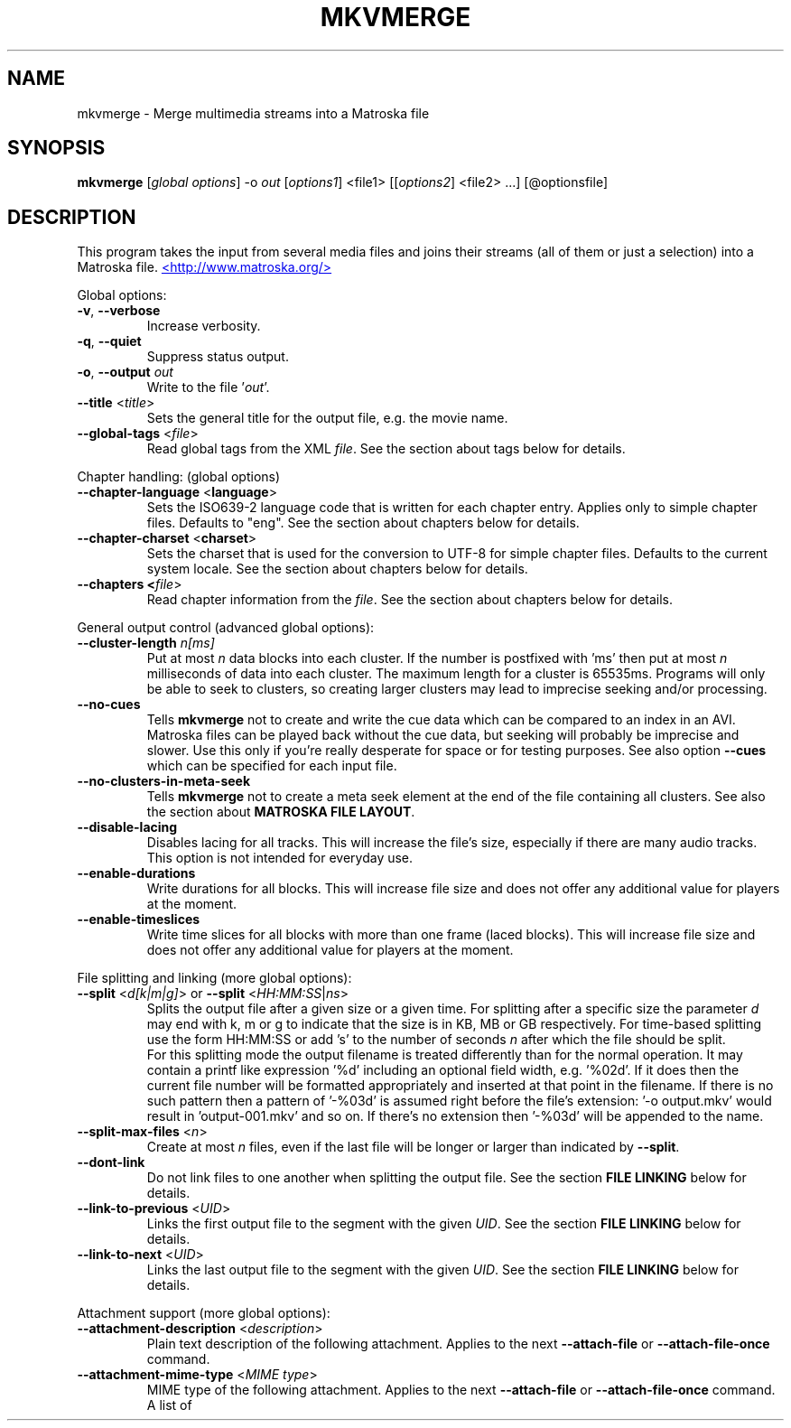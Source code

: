.TH MKVMERGE "1" "August 2003" "mkvmerge v0.7.1" "User Commands"


.SH NAME
mkvmerge \- Merge multimedia streams into a Matroska file


.SH SYNOPSIS
.B mkvmerge
[\fIglobal options\fR] \-o \fIout\fR [\fIoptions1\fR] <file1> [[\fIoptions2\fR] <file2> ...] [@optionsfile]


.SH DESCRIPTION
.LP
This program takes the input from several media files and joins
their streams (all of them or just a selection) into a Matroska file.
.UR http://www.matroska.org/
<http://www.matroska.org/>
.UE


.LP
Global options:
.TP
\fB\-v\fR, \fB\-\-verbose\fR
Increase verbosity.
.TP
\fB\-q\fR, \fB\-\-quiet\fR
Suppress status output.
.TP
\fB\-o\fR, \fB\-\-output\fR \fIout\fR
Write to the file '\fIout\fR'.
.TP
\fB\-\-title\fR <\fItitle\fR>
Sets the general title for the output file, e.g. the movie name.
.TP
\fB\-\-global\-tags\fR <\fIfile\fR>
Read global tags from the XML \fIfile\fR. See the section about tags
below for details.

.LP
Chapter handling: (global options)
.TP
\fB\-\-chapter\-language\fR <\fBlanguage\fR>
Sets the ISO639-2 language code that is written for each chapter entry. Applies
only to simple chapter files. Defaults to "eng". See the section about chapters
below for details.
.TP
\fB\-\-chapter\-charset\fR <\fBcharset\fR>
Sets the charset that is used for the conversion to UTF-8 for simple chapter
files. Defaults to the current system locale. See the section about chapters
below for details.
.TP
\fB\-\-chapters <\fIfile\fR>
Read chapter information from the \fIfile\fR. See the section about chapters
below for details.

.LP
General output control (advanced global options):
.TP
\fB\-\-cluster\-length \fR \fIn[ms]\fR
Put at most \fIn\fR data blocks into each cluster. If the number is
postfixed with 'ms' then put at most \fIn\fR milliseconds of data into
each cluster. The maximum length for a cluster is 65535ms. Programs will
only be able to seek to clusters, so creating larger clusters may lead to
imprecise seeking and/or processing.
.TP
\fB\-\-no\-cues\fR
Tells \fBmkvmerge\fR not to create and write the cue data which can be compared
to an index in an AVI. Matroska files can be played back without the cue
data, but seeking will probably be imprecise and slower. Use this only if
you're really desperate for space or for testing purposes. See also option
\fB\-\-cues\fR which can be specified for each input file.
.TP
\fB\-\-no\-clusters\-in\-meta\-seek\fR
Tells \fBmkvmerge\fR not to create a meta seek element at the end of the file
containing all clusters. See also the section about \fBMATROSKA FILE LAYOUT\fR.
.TP
\fB\-\-disable\-lacing\fR
Disables lacing for all tracks. This will increase the file's size, especially
if there are many audio tracks. This option is not intended for everyday use.
.TP
\fB\-\-enable\-durations\fR
Write durations for all blocks. This will increase file size and does not
offer any additional value for players at the moment.
.TP
\fB\-\-enable\-timeslices\fR
Write time slices for all blocks with more than one frame (laced
blocks). This will increase file size and does not offer any
additional value for players at the moment.

.LP
File splitting and linking (more global options):
.TP
\fB\-\-split\fR <\fId[k|m|g]\fR> or \fB\-\-split\fR <\fIHH:MM:SS\fR|\fIns\fR>
Splits the output file after a given size or a given time. For splitting after
a specific size the parameter \fId\fR may end with k, m or g to indicate
that the size is in KB, MB or GB respectively. For time-based splitting use
the form HH:MM:SS or add 's' to the number of seconds \fIn\fR after which the
file should be split.
.br
For this splitting mode the output filename is treated differently than for
the normal operation. It may contain a printf like expression '%d' including
an optional field width, e.g. '%02d'. If it does then the current file number
will be formatted appropriately and inserted at that point in the filename.
If there is no such pattern then a pattern of '-%03d' is assumed right before
the file's extension: '-o output.mkv' would result in 'output-001.mkv' and
so on. If there's no extension then '-%03d' will be appended to the name.
.TP
\fB\-\-split\-max\-files\fR <\fIn\fR>
Create at most \fIn\fR files, even if the last file will be longer or larger
than indicated by \fB\-\-split\fR.
.TP
\fB\-\-dont\-link\fR
Do not link files to one another when splitting the output file. See the
section \fBFILE LINKING\fR below for details.
.TP
\fB\-\-link\-to\-previous\fR <\fIUID\fR>
Links the first output file to the segment with the given \fIUID\fR. See the
section \fBFILE LINKING\fR below for details.
.TP
\fB\-\-link\-to\-next\fR <\fIUID\fR>
Links the last output file to the segment with the given \fIUID\fR. See the
section \fBFILE LINKING\fR below for details.

.LP
Attachment support (more global options):
.TP
\fB\-\-attachment\-description\fR <\fIdescription\fR>
Plain text description of the following attachment. Applies to the next
\fB\-\-attach\-file\fR or \fB\-\-attach\-file\-once\fR command.
.TP
\fB\-\-attachment\-mime\-type\fR <\fIMIME type\fR>
MIME type of the following attachment. Applies to the next
\fB\-\-attach\-file\fR or \fB\-\-attach\-file\-once\fR command.
A list of officially recognized MIME types can be found e.g. at
.UR ftp://ftp.isi.edu/in-notes/iana/assignments/media-types/media-types
<ftp://ftp.isi.edu/in-notes/iana/assignments/media-types/media-types>
The MIME type is mandatory for an attachment.
.TP
\fB\-\-attach\-file\fR <\fIfile name\fR>
.TP
\fB\-\-attach\-file\-once\fR <\fIfile name\fR>
Creates a file attachment inside the Matroska file. The MIME type must have
been set before this option can used. The difference between the two forms
is that during splitting the files attached with \fB\-\-attach\-file\fR are
attached to all output files while the ones attached with
\fB\-\-attach\-file\-once\fR are only attached to the first file created.
If splitting is not used then both do the same.
.br
\fBmkvextract\fR can be used to extract attached files from a Matroska file.
.br
\fBNote:\fR If an input file is a Matroska file then the attached files will
not be copied to the output file(s). This may change in the future.


.LP
Options that can be used for each input file:
.TP
\fB\-a\fR, \fB\-\-atracks\fR <\fIn\fR,\fIm\fR,...>
Copy the audio tracks \fIn\fR, \fIm\fR etc. The numbers are track IDs which
can be obtained with the \fB\-\-identify\fR switch. They're \fBnot\fR simply
the track numbers (see section \fBTRACK IDS\fR). Default: copy all audio
tracks.
.TP
\fB\-d\fR, \fB\-\-vtracks\fR <\fIn\fR,\fIm\fR,...>
Copy the video tracks \fIn\fR, \fIm\fR etc. The numbers are track IDs which
can be obtained with the \fB\-\-identify\fR switch (see
section \fBTRACK IDS\fR). They're \fBnot\fR simply
the track numbers. Default: copy all video tracks.
.TP
\fB\-s\fR, \fB\-\-stracks\fR <\fIn\fR,\fIm\fR,...>
Copy the subtitle tracks \fIn\fR, \fIm\fR etc. The numbers are track IDs which
can be obtained with the \fB\-\-identify\fR switch (see
section \fBTRACK IDS\fR). They're \fBnot\fR simply
the track numbers. Default: copy all subtitle tracks.
.TP
\fB\-A\fR, \fB\-\-noaudio\fR
Don't copy any audio track from this file.
.TP
\fB\-D\fR, \fB\-\-novideo\fR
Don't copy any video track from this file.
.TP
\fB\-S\fR, \fB\-\-nosubs\fR
Don't copy any subtitle track from this file.
.TP
\fB\-\-no\-chapters\fR
If the source is a Matroska file then don't copy chapters from it.
.TP
\fB\-\-no\-attachments\fR
If the source is a Matroska file then don't copy attachments from it.
.TP
\fB\-y\fR, \fB\-\-sync\fR <\fITID\fR:\fId\fR[,\fIo\fR[/\fIp\fR]]>
Synchronize manually, delay the audio track with the id \fITID\fR by \fId\fR
ms. The track IDs are the same as the ones given with \fB\-\-identify\fR (see
section \fBTRACK IDS\fR).
.br
\fId\fR > 0: Pad with silent samples.
.br
\fId\fR < 0: Remove samples from the beginning.
.br
\fIo\fR/\fIp\fR: adjust the timestamps by \fIo\fR/\fIp\fR to fix
linear drifts. \fIp\fR defaults to 1000 if omitted. Both \fIo\fR and
\fIp\fR can be floating point numbers.
.br
Defaults: no manual sync correction (which is the same as \fId\fR = 0 and
\fIo\fR/\fIp\fR = 1.0).
.br
This option can be used multiple times for an input file applying to several
tracks by selecting different track IDs each time.
.TP
\fB\-\-cues\fR <\fITID\fR:\fInone\fR|\fIiframes\fR|\fIall\fR>
Controls for which tracks cue (index) entries are created for the given track
(see section \fBTRACK IDS\fR). \fInone\fR inhibits the creation of cue entries.
For \fIiframes\fR only blocks with no backward or forward
references ( = I frames in video tracks) are put into the cue sheet. \fIall\fR
causes \fBmkvmerge\fR to create cue entries for all blocks which will make
the file very big.
.br
The default is \fIiframes\fR for video tracks and \fInone\fR for all others.
See also option \fB\-\-no\-cues\fR which inhibits the creation of cue
entries regardless of the \fB\-\-cues\fR options used.
.br
This option can be used multiple times for an input file applying to several
tracks by selecting different track IDs each time.
.TP
\fB\-\-default\-track\fR <\fITID\fR>
Sets the 'default' flag for the given track (see section \fBTRACK IDS\fR).
If the user does not explicitly select a track himself then the player should
prefer the track that has his 'default' flag set. Only one track of each kind
(audio, video, subtitles) can have his 'default' flag set.
.br
This option can be used multiple times for an input file applying to several
tracks by selecting different track IDs each time.
.TP
\fB\-\-track\-name\fR <\fITID\fR:\fIname\fR>
Sets the track name for the given track (see section \fBTRACK IDS\fR) to
\fIname\fR.
.TP
\fB\-\-language\fR <\fITID\fR:\fIlanguage\fR>
Sets the language for the given track (see section \fBTRACK IDS\fR). Only
ISO639-2 codes are allowed. All languages including their ISO639-2 codes can be
listed with the \fB\-\-list\-languages\fR option.
.br
This option can be used multiple times for an input file applying to several
tracks by selecting different track IDs each time.
.TP
\fB\-t\fR, \fB\-\-tags\fR <\fITID\fR:\fIfile\fR>
Read tags for the track with the number \fITID\fR from the \fIfile\fR. See
the section about tags below for details.
.TP
\fB\-\-aac\-is\-sbr\fR <\fITID\fR>
Tells \fBmkvmerge\fR that the track with the ID \fITID\fR is SBR AAC (also
known as HE-AAC or AAC+). This options is needed if a) the source file is an
AAC file (NOT for a Matroska file) and b) the AAC file contains SBR AAC data.
The reason for this switch is that it is technically impossible to
automatically tell normal AAC data from SBR AAC data without decoding a
complete AAC frame. As there are several patent issues with AAC decoders I
won't implement this decoding stage. So for SBR AAC files this switch is
mandatory. The resulting file might not play back correctly or even not at
all if the switch was omitted.
.br
If the source file is a Matroska file then the CodecID should be enough to
detect SBR AAC. However, if the CodecID is wrong then this switch can be used
to correct that.

.LP
Options that only apply to video tracks:
.TP
\fB\-f\fR, \fB\-\-fourcc\fR <\fIFourCC\fR>
Forces the FourCC to the specified value. Works only for video tracks.
.TP
\fB\-\-aspect\-ratio\fR <\fIar\fR|\fIw\fR/\fIh\fR>
Sets the aspect ratio for the track. The ratio can be given either as a
floating point number or as 'width/height', e.g. 16/9.
.LP
Options that only apply to text subtitle tracks:
.TP
\fB\-\-sub\-charset\fR <\fITID\fR:\fIcharset\fR>
Sets the charset for the conversion to UTF-8 for UTF-8 subtitles for the given
track ID. If not specified the charset will be derived from the current locale
settings. Note that a charset is not needed for subtitles read from Matroska
files as these are always stored in UTF-8.
.br
This option can be used multiple times for an input file applying to several
tracks by selecting different track IDs each time.
.LP
Options that only apply to VobSub subtitle tracks:
.TP
\fB\-\-compression\fR <\fITID\fR:\fImethod\fR>
Selects the compression method to be used for the VobSub track. Note that the
player also has to support this method! Valid values are 'none' and 'zlib'.
The default is 'zlib' compression.
.LP
Other options:
.TP
\fB\-i\fR, \fB\-\-identify\fR <\fIfilename\fR>
Will let mkvmerge probe the single file and report its type, the tracks
contained in the file and their track IDs. If this option is used then the
only other option allowed is the filename.
.TP
\fB\-l\fR, \fB\-\-list\-types\fR
Lists supported input file types.
.TP
\fB\-\-list\-languages\fR
Lists all languages and their ISO639-2 code which can be used with the
\fB\-\-language\fR option.
.TP
\fB\-h\fR, \fB\-\-help\fR
Show usage information.
.TP
\fB\-V\fR, \fB\-\-version\fR
Show version information.
.TP
\fB@\fR\fIoptionsfile\fR
Reads additional command line arguments from the file \fIoptionsfile\fR.
Lines whose first non-whitespace character is a hash mark (#) are treated
as comments and ignored. White spaces at the start and end of a line will
be stripped. If a space is encountered and the line starts with '\-' then
the line will be split into exactly two arguments - the string before the
space and the string after it. There is no meta character escaping.
.br
The command line \fBmkvmerge \-o "my file.mkv" -A "a movie.avi" sound.ogg\fR
could be converted into the following option file:
.br
# Write to the file "my file.mkv".
.br
\-o my file.mkv
.br
# Only take the video from "a movie.avi".
.br
\-A a movie.avi
.br
sound.ogg


.SH USAGE
.LP
For each file the user can select which tracks \fBmkvmerge\fR should take.
They are all put into the file specified with '-o'. A list of known
(and supported) source formats can be obtained with the '-l' option.


.SH EXAMPLES
.LP
Let's assume you have a file called \fIMyMovie.avi\fP and the audio track in a
separate file, e.g. \fIMyMovie.wav\fP. First you want to encode the audio to
OGG:
.LP
$ \fBoggenc -q4 -oMyMovie.ogg MyMovie.wav\fP
.LP
After a couple of minutes you can join video and audio:
.LP
$ \fBmkvmerge -o MyMovie-with-sound.mkv MyMovie.avi MyMovie.ogg\fP
.LP
If your AVI already contains an audio track then it will be copied as well
(if \fBmkvmerge\fR supports the audio format). To avoid that simply do
.LP
$ \fBmkvmerge -o MyMovie-with-sound.mkv -A MyMovie.avi MyMovie.ogg\fP
.LP
After some minutes of consideration you rip another audio track, e.g.
the director's comments or another language to \fIMyMovie-add-audio.wav\fP.
Encode it again and join it up with the other file:
.LP
$ \fBoggenc -q4 -oMyMovie-add-audio.ogg MyMovie-add-audio.wav\fP
.br
$ \fBmkvmerge -o MM-complete.mkv MyMovie-with-sound.mkv MyMovie-add-audio.ogg\fP
.LP
The same result can be achieved with
.LP
$ \fBmkvmerge -o MM-complete.mkv -A MyMovie.avi MyMovie.ogg \\\fP
.br
  \fBMyMovie-add-audio.ogg\fP
.LP
Now fire up mplayer and enjoy. If you have multiple audio tracks (or even
video tracks) then you can tell mplayer which track to play with the
\&'\fB-vid\fP' and '\fB-aid\fP' parameters. These are 0-based and do not
distinguish between video and audio.
.LP
If you need an audio track synchronized you can do that easily. First find
out which track ID the Vorbis track has with
.LP
$ \fBmkvmerge --identify outofsync.ogg\fP
.LP
Now you can use that ID in the following command line:
.LP
$ \fBmkvmerge -o goodsync.mkv -A source.avi -y 12345:200 outofsync.ogg\fP
.LP
This would add 200ms of silence at the beginning of the audio track with the
ID 12345 taken from \fIoutofsync.ogg\fP.
.LP
Some movies start synced correctly but slowly drift out of sync. For these
kind of movies you can specify a delay factor that is applied to all
timestamps - no data is added or removed. So if you make that factor too
big or too small you'll get bad results. An example is that an episode
I transcoded was 0.2 seconds out of sync at the end of the movie which
was 77340 frames long. At 29.97fps 0.2 seconds correspond to approx. 6
frames. So I did
.LP
$ \fBmkvmerge -o goodsync.mkv -y 23456:0,77346/77340 outofsync.mkv\fP
.LP
The result was fine.
.LP
The sync options can also be used for subtitles in the same manner.
.LP
For text subtitles you can either use some Windows software (like
\fBSubRipper\fR) or the \fBsubrip\fR package found in \fBtranscode(1)\fR's
sources (in \fBcontrib/subrip\fR). The general process is:
.TP
1.
extract a raw subtitle stream from the source:
.br
$ \fBtccat -i /path/to/copied/dvd/ -T 1 -L | \\
.br
    tcextract -x ps1 -t vob -a 0x20 | \\
.br
    subtitle2pgm -o mymovie\fP
.TP
2.
convert the resulting PGM images to text with \fBgocr\fP:
.br
$ \fBpgm2txt mymovie\fP
.TP
3.
spell-check the resulting text files:
.br
$ \fBispell -d american *txt\fP
.TP
4.
convert the text files to a SRT file:
.br
$ \fBsrttool -s -w -i mymovie.srtx -o mymovie.srt\fP
.LP
The resulting file can be used as another input file for \fBmkvmerge\fR:
.LP
$ \fBmkvmerge -o mymovie.mkv mymovie.avi mymovie.srt\fP
.LP
If you want to specify the language for a given track then this is easily
done. First find out the ISO639-2 code for your language. \fBmkvmerge\fR
can list all of those codes for you:
.LP
$ \fBmkvmerge --list-languages\fR
.LP
Search the list for the languages you need. Let's assume you have put two
audio tracks into a Matroska file and want to set their language codes and
that their track IDs are 2 and 3. This can be done with
.LP
$ \fBmkvmerge -o with-lang-codes.mkv --language 2:ger --language 3:dut
without-lang-codes.mkv\fR
.LP
As you can see you can use the \fB--language\fR switch multiple times.
.LP
Maybe you'd also like to have the player use the Dutch language as the default
language. You also have extra subtitles, e.g. in English and French, and want
to have the player display the French ones by default. This can be done with
.LP
$ \fBmkvmerge -o with-lang-codes.mkv --language 2:ger --language 3:dut
--default-track 3 without-lang-codes.mkv --language 0:eng english.srt
--default-track 0 --language 0:fre french.srt\fR
.LP
If you do not see the language or default track flags that you've specified
in \fBmkvinfo\fR's output then please read the section about \fBDEFAULT
VALUES\fR.


.SH TRACK IDS
.LP
Some of the options for \fBmkvmerge\fR need a track ID to specify which track
they should be applied to. Those track IDs are printed by the readers when
demuxing the current input file, or if \fBmkvmerge\fR is called with the
\fB\-\-identify\fR option. Track IDs are assigned like this:
.TP
*
AVI files: The video track has the ID 0. All audio tracks get the ID 1, 2...
.TP
*
AAC, AC3, MP3, SRT and WAV files: The one 'track' in that file gets the ID 0.
.TP
*
Ogg/OGM files: The track's ID is its serial number as given in the Ogg stream
header page.
.TP
*
Matroska files: The track's ID is the track number as reported by \fBmkvinfo\fR
or \fBmkvmerge \-\-identify\fR. It is \fBnot\fR the track UID.
.LP
The special track ID '-1' is a wild card and applies the given switch to all
tracks that are read from an input file. This was the behaviour of these
switches prior to version 0.4.4.
.LP
The options that use the track IDs are: \fB\-\-atracks\fR, \fB\-\-vtracks\fR,
\fB\-\-stracks\fR, \fB\-\-sync\fR, \fB\-\-default-track\fR, \fB\-\-cues\fR
and \fB\-\-language\fR.


.SH SUBTITLES
.LP
There are several text subtitle formats that can be embedded into Matroska.
At the moment \fBmkvmerge\fR supports only text subtitle formats.
These subtitles must be recoded to UTF-8 so that they can be displayed
correctly by a player.
.LP
\fBmkvmerge\fR does this conversion automatically based on the system's current
locale. If the subtitle charset is not the same as
the system's current charset then the user can use \fB\-\-sub\-charset\fR
switch. If the subtitles are already encoded in UTF-8 then you can use
\fB\-\-sub\-charset UTF\-8\fR.
.LP
The following subtitle formats are supported at the moment:
.TP
*
Subtitle Ripper (SRT) files
.TP
*
Substation Alpha (SSA) / Advanced Substation Alpha scripts (ASS)


.SH FILE LINKING
.LP
Matroska supports file linking which simply says that a specific file is the
predecessor or successor of the current file. To be precise, it's not really
the files that are linked but the Matroska segments. As most files will
probably only contain one Matroska segment I simply say 'file linking'
although 'segment linking' would be more appropriate.
.LP
Each segment is identified by a unique 128 bit wide segment UID. This UID
is automatically generated by \fBmkvmerge\fR. The linking is done primarily
via putting the segment UIDs of the previous/next file into the segment
header information. \fBmkvinfo(1)\fR prints these UIDs if it finds them.
.LP
If a file is split into several smaller ones and linking is used then the
timecodes will not start at 0 again but will continue where the last file
has left off. This way the absolute time is kept even if the previous files
are not available (e.g. when streaming). If no linking is used then the
timecodes should start at 0 for each file. By default \fBmkvmerge\fR uses
file linking. If you don't want that you can turn it off with the
\'\fB\-\-dont\-link\fR\' option. This option is only useful if splitting
is activated as well.
.LP
Regardless of whether splitting is active or not the user can tell
\fBmkvmerge\fR to link the produced files to specific UIDs. This is achieved
with the options '\fB\-\-link\-to\-previous\fR' and '\fB\-\-link\-to\-next\fR'.
These options accept a segment UID in the format that \fBmkvinfo(1)\fR
outputs: 16 hexadecimal numbers between 0x00 and 0xff prefixed with '0x' each,
e.g. \fI0x41 0xda 0x73 0x66 0xd9 0xcf 0xb2 0x1e 0xae 0x78 0xeb 0xb4 0x5e 0xca
0xb3 0x93\fR. Alternatively a shorter form can be used: 16 hexadecimal numbers
between 0x00 and 0xff without the '0x' prefixes and without the spaces, e.g.
\fI41da7366d9cfb21eae78ebb45ecab393\fR.
.LP
If splitting is used then the first file is linked to the UID given with
\'\fB\-\-link\-to\-previous\fR\' and the last file is linked to the UID given
with \'\fB\-\-link\-to\-next\fR\'. If splitting is not used then the one
output file will be linked to both of the two UIDs.


.SH DEFAULT VALUES
.LP
The Matroska specs say that some elements have a default value. Usually an
element is not written to the file if its value is equal to its default
value in order to save space. The elements that the user might miss in
\fBmkvinfo\fR's output are the \fIlanguage\fR and the \fIdefault track flag\fR.
The default value for the \fIlanguage\fR is English (\fIeng\fR),
and the default value for the \fIdefault track flag\fR is \fItrue\fR. Therefore
if you used \fB--language 0:eng\fR for a track then it will not show up
in \fBmkvinfo\fR's output.


.SH ATTACHMENTS
.LP
Maybe you also want to keep some photos along with your Matroska file, or
you're using SSA subtitles and need a special TrueType font that's really
rare. In these cases you can attach those files to the Matroska file. They
will not be just appended to the file but embedded in it. A player can then
show those files (the 'photos' case) or use them to render the subtitles
(the 'TrueType fonts' case).
.LP
Here's an example how to attach a photo and a TrueType font to the output
file:
.br
$ \fBmkvmerge -o output.mkv -A video.avi sound.ogg \-\-attachment\-description
"Me and the band behind the stage in a small get-together"
\-\-attachment\-mime\-type image/jpeg \-\-attach\-file me_and_the_band.jpg
\-\-attachment\-description "The real rare and unbelievably good looking font"
\-\-attachment\-type application/octet\-stream
\-\-attach\-file really_cool_font.ttf


.SH CHAPTERS
.LP
The Matroska chapter system is more powerful than the old known system used
by OGMs. The full specs can be found at
.UR http://cvs.corecodec.org/cgi-bin/viewcvs.cgi/*checkout*/matroska/doc/website/technical/specs/chapters/index.html
<http://cvs.corecodec.org/cgi-bin/viewcvs.cgi/*checkout*/matroska/doc/website/technical/specs/chapters/index.html>
.LP
\fBmkvmerge\fR supports two kinds of chapter files as its input. The first
format, called 'simple chapter format', is the same format that the OGM tools
expect. The second format is a XML based chapter format which supports all
of Matroska's chapter functionality.
.LP
\fBThe simple chapter format\fR

It looks basically like this:
.LP
CHAPTER01=00:00:00.000
.br
CHAPTER01NAME=Intro
.br
CHAPTER02=00:02:30.000
.br
CHAPTER02NAME=Baby prepares to rock
.br
CHAPTER03=00:02:42.300
.br
CHAPTER03NAME=Baby rocks the house
.LP
\fBmkvmerge\fR will transform every pair or lines (CHAPTERxx and CHAPTERxxNAME)
into one Matroska \fIChapterAtom\fR. It does not set any
\fIChapterTrackNumber\fR which means that the chapters all apply to all
tracks in the file.
.LP
The charset used in the file is assumed to be the same charset that the
current system's locale returns. If this is not the case then the swith
\fI\-\-chapter\-charset\fR should be used. If the file contains a valid
BOM (byte order marker) then all UTF styles are converted automatically.
In this case \fI\-\-chapter\-charset\fR is simply ignored. You can use
\fBmkvinfo\fR or \fBmkvextract\fR to verify that the chapter names have
been converted properly.
.LP
\fBThe XML based chapter format\fR

The XML based chapter format looks like this:
.LP
<?xml version="1.0" encoding="ISO-8859-1"?>
.br
<!DOCTYPE Tags SYSTEM "matroskachapters.dtd">
.br
<Chapters>
.br
  <EditionEntry>
.br
    <ChapterAtom>
.br
      <ChapterTimeStart>00:00:30.000</ChapterTimeStart>
.br
      <ChapterTimeEnd>00:01:20.000</ChapterTimeEnd>
.br
      <ChapterDisplay>
.br
        <ChapterString>A short chapter</ChapterString>
.br
        <ChapterLanguage>eng</ChapterLanguage>
.br
      </ChapterDisplay>
.br
      <ChapterAtom>
.br
        <ChapterTimeStart>00:00:46.000</ChapterTimeStart>
.br
        <ChapterTimeEnd>00:01:10.000</ChapterTimeEnd>
.br
        <ChapterDisplay>
.br
          <ChapterString>A part of that short chapter</ChapterString>
.br
          <ChapterLanguage>eng</ChapterLanguage>
.br
        </ChapterDisplay>
.br
      </ChapterAtom>
.br
    </ChapterAtom>
.br
  </EditionEntry>
.br
</Chapters>

With this format three things are possible that are not possible with the
simple chapter format: 1) The timestamp for the end of the chapter can be
set, 2) chapters can be nested, 3) the language and country can be set.
.LP
The mkvtoolnix distribution contains some sample files in the \fIdoc\fR
subdirectory which can be used as a basis.
.LP
\fBGeneral notes\fR

.LP
When splitting files \fBmkvmerge\fR will correctly adjust the chapters as
well. This means that each file only includes the chapter entries that
apply to it, and that the timecodes will be offset to match the new timecodes
of each output file.
.LP
\fBmkvmerge\fR is able to copy chapters from Matroska source files unless this
is explicitely disabled with the \fI\-\-no\-chapters\fR option. At the
moment \fBmkvmerge\fR is limited to one 'buch of chapters' globally. This means
that only the first chapter section found in all source files is used. If
the user specified chapters on the command line then these take precedence
over any chapters found in source files. \fBmkvmerge\fR does not merge
chapters. This must be done manually by using \fBmkvextract\fR to extract
the chapter information and editing the resulting files.
.LP
One shortcoming is that \fBmkvmerge\fR cannot parse chapter information found
in OGM files.


.SH TAGS
.LP
\fBIntroduction\fR

Matroska supports an extensive set of tags. Unlike other
containers/formats it does not rely on a free form specification of
the type \fIKEY=VALUE\fR but provides a big number of tags that are a
subset of several well-known tagging schemes unified in one big tag
tree. The full specification can be found at
.UR http://cvs.corecodec.org/cgi-bin/viewcvs.cgi/*checkout*/matroska/doc/website/technical/specs/tagging/index.html
<http://cvs.corecodec.org/cgi-bin/viewcvs.cgi/*checkout*/matroska/doc/website/technical/specs/tagging/index.html>

.LP
\fBScope of the tags\fR

Matroska tags do not automatically apply to the complete file. They
may, however, apply to different parts of the file: to one or more
tracks, to one or more chapters, or even to a combination of both. The
aforementioned URL gives more details about this fact.

.LP

One important fact is that tags are linked to tracks or chapters with
the \fITargets\fR Matroska tag element, and that the UIDs used for
this linking are NOT the track IDs \fBmkvmerge\fR uses
everywhere. Instead the numbers used are the UIDs which \fBmkvmerge\fR
calculates automatically (if the track is taken from a file format
other than Matroska) or which are copied from the source file if the
track's source file is a Matroska file. Therefore it is difficult to
know which UIDs to use in the tag file before the file is handed
over to \fBmkvmerge\fR.

.LP

\fBmkvmerge\fR knows two options with which you can add tags to
Matroska files: The \fB\-\-global\-tags\fR and the \fB\-\-tags\fR
options. The difference is that the former option,
\fB\-\-global\-tags\fR, will not modify the tags read from the file in
any way, while the latter option, \fB\-\-tags\fR, automatically
inserts the UID that \fBmkvmerge\fR generates for the tag specified
with the \fITID\fR part of the \fB\-\-tags\fR option.  Therefore the
tag file used with \fB\-\-tags\fR does not need any \fITargets\fR
element (in fact they are deleted if the tag file contained any),
while the one used with \fB\-\-global\-tags\fR does need them.

.LP
\fBExample\fR

Let's say that you want to add tags to a video track read from
an AVI. \fBmkvmerge -i file.avi\fR tells you that the video track's ID
(do not mix this ID with the UID!) is 0. So you create your tag file,
leave out any \fITargets\fR element and call \fBmkvmerge\fR:
.br
$ \fBmkvmerge -o file.mkv --tags 0:tags.xml file.avi\fR

.LP
\fBTag file format\fR

\fBmkvmerge\fR supports a XML based tag file format. The format is
very easy and closely connected to the Matroska tag specs found at the
URL mentioned above. Both the binary and the source \fBmkvtoolnix\fR
distributions come with a sample file called \fImatroska-tags.xml\fR
which simply lists all known tags and which can be used as a basis for
real life tag files.

.LP

The basics are:
.TP
*
The outermost element must be \fB<Tags>\fR.
.TP
*
One logical tag is contained inside one pair of \fB<Tag>\fR XML tags.
.TP
*
White spaces directly before and after tag contents are ignored.

.LP
\fBData types\fR

The data type expected can be found in the official Matroska tag specs.
The types \fIinteger\fR, \fIunsigned integer\fR, \fIfloat\fR, \fIstring\fR
and \fIUTF-8 string\fR look just like you expect them to: \fI4254\fR,
\fI-2\fR, \fI5.0\fR, \fIhello world\fR and \fIhello world\fR. Two data
types are treadet differently, however: \fIbinary\fR and \fIdate\fR.

.LP

As binary data itself would not fit into a XML file \fBmkvmerge\fR
supports two other methods of storing binary data. If the contents of
a XML tag starts with '@' then the following text is treated as a
\fIfile name\fR. The corresponding file's content is copied into the
Matroska element.

.LP

Otherwise the data is expected to be \fIBase64\fR encoded. This is an
encoding that transforms binary data into a limited set of ASCII
characters and is used e.g. in email programs. \fBmkvtoolnix\fR comes
with a utility, \fBbase64tool\fR, that can be used to encode to and
decode from Base64. \fBmkvextract\fR will output Base64 encoded data
for binary elements.

.LP

The date format used by both \fBmkvmerge\fR when reading XML tag files
and by \fBmkvextract\fR when outputting XML tag data is the \fIISO-8601\fR
format. It has the following structure:
\fIYYYY\fR-\fIMM\fR-\fIDD\fRT\fIHH\fR:\fIMM\fR:\fISS\fR\fI+TZTZ\fR.
\fIYYYY\fR is the year (four digist long), \fIMM\fR the month (two digits
long starting with 01), \fIDD\fR the day of the month (two digits long
starting with 01), \fIHH\fR the hour of the day (two digits long, range
00 - 23), \fIMM\fR the minute (two digits long, range 00 - 59), \fISS\fR
the seconds (two digits long, range 00 - 59). \fI+TZTZ\fR is the time zone,
e.g. +0100 or -0200. An example would be 2003-07-30T19:10:16+0200.



.SH MATROSKA FILE LAYOUT
.LP
The Matroska file layout is quite flexible. \fBmkvmerge\fR will render a file
in a predefined way. The resulting file looks like this:
.LP
[EBML head] [segment {meta seek #1} {attachments} {chapters}
[segment information] [track information] [cluster 1] {cluster 2} ...
{cluster n} {cues} {meta seek #2} {tags}]
.LP
The elements in curly braces are optional and depend on the contents and
options used. Some notes:
.TP
*
meta seek #1 includes only a small number of level 1 elements, and only if
they actually exist: attachments, chapters, cues, tags, meta seek #2. Older
versions of \fBmkvmerge\fR used to put the clusters into this meta seek
element as well. Therefore some imprecise guessing was necessary to reserve
enough space. It often failed. Now only the clusters are stored in meta
seek #2, and meta seek #1 refers to the meta seek element #2.
.TP
*
Attachment, chapter and tag elements are only present if they were added.
.LP
The shortest possible Matroska file would look like this:
.LP
[EBML head] [segment [segment information] [track information] [cluster 1]]
.LP
This might be the case for audio-only files.

.SH NOTES
.LP
What works:
.TP
*
AVI as the video and audio source (only raw PCM, MP3 and AC3 audio tracks at
the moment)
.TP
*
OGG as the source for video, audio (Vorbis, raw PCM, MP3 and AC3 audio) and
text streams (subtitles).
.TP
*
WAV as the audio source
.TP
*
AAC audio files (only those with ADTS headers before each packet)
.TP
*
AC3 audio files
.TP
*
DTS audio files
.TP
*
MP3 audio files
.TP
*
RealVideo and RealAudio from RealMedia files
.TP
*
Track selection
.TP
*
Manual audio synchronization by adding silence/removing packets for Vorbis
audio and for text streams by adjusting the starting point and duration.
.TP
*
Manual audio synchronization for AAC, AC3, DTS and MP3 audio by duplicating
or removing packets at the beginning.
.TP
*
Text subtitles can be read from SRT (SubRipper / subrip) files or
taken from other OGM files.
.TP
*
SSA/ASS subtitles from SSA/ASS files
.TP
*
Simple chapters.
.TP
*
Full tags support.
.LP
What not works:
.TP
*
Manual audio synchronization for PCM sound (who needs it anyway?)


.SH AUTHOR
.I mkvmerge
was written by Moritz Bunkus <moritz@bunkus.org>.
.SH SEE ALSO
.BR mkvinfo (1),
.BR mkvextract (1)
.SH WWW
The newest version can always be found at
.UR http://www.bunkus.org/videotools/mkvtoolnix/
<http://www.bunkus.org/videotools/mkvtoolnix/>
.UE
